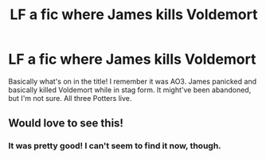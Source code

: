 #+TITLE: LF a fic where James kills Voldemort

* LF a fic where James kills Voldemort
:PROPERTIES:
:Author: rosemarysbabykitten
:Score: 26
:DateUnix: 1555615174.0
:DateShort: 2019-Apr-18
:FlairText: Fic Search
:END:
Basically what's on in the title! I remember it was AO3. James panicked and basically killed Voldemort while in stag form. It might've been abandoned, but I'm not sure. All three Potters live.


** Would love to see this!
:PROPERTIES:
:Author: AnorOmnis
:Score: 2
:DateUnix: 1555626181.0
:DateShort: 2019-Apr-19
:END:

*** It was pretty good! I can't seem to find it now, though.
:PROPERTIES:
:Author: rosemarysbabykitten
:Score: 0
:DateUnix: 1555627826.0
:DateShort: 2019-Apr-19
:END:
